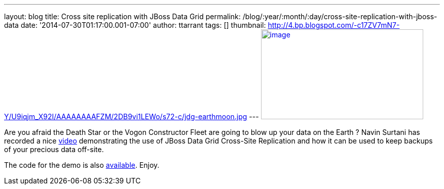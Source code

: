 ---
layout: blog
title: Cross site replication with JBoss Data Grid
permalink: /blog/:year/:month/:day/cross-site-replication-with-jboss-data
date: '2014-07-30T01:17:00.001-07:00'
author: ttarrant
tags: []
thumbnail: http://4.bp.blogspot.com/-c17ZV7mN7-Y/U9iqjm_X92I/AAAAAAAAFZM/2DB9vi1LEWo/s72-c/jdg-earthmoon.jpg
---
http://4.bp.blogspot.com/-c17ZV7mN7-Y/U9iqjm_X92I/AAAAAAAAFZM/2DB9vi1LEWo/s1600/jdg-earthmoon.jpg[image:http://4.bp.blogspot.com/-c17ZV7mN7-Y/U9iqjm_X92I/AAAAAAAAFZM/2DB9vi1LEWo/s1600/jdg-earthmoon.jpg[image,width=320,height=178]]



Are you afraid the Death Star or the Vogon Constructor Fleet are going
to blow up your data on the Earth ?
Navin Surtani has recorded a nice
https://www.youtube.com/watch?v=OPOvwBelAlk[video] demonstrating the use
of JBoss Data Grid Cross-Site Replication and how it can be used to keep
backups of your precious data off-site.

The code for the demo is also
https://github.com/tristantarrant/earth-moon[available]. Enjoy.
